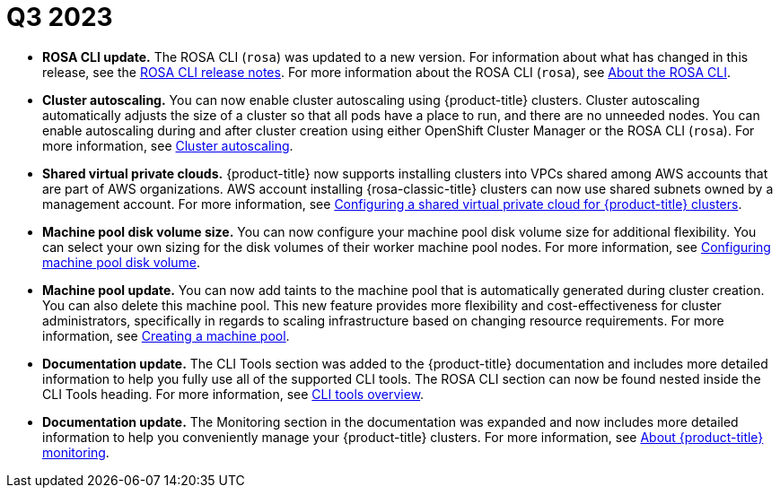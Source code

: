 // Module included in the following assemblies:
// * rosa-release-notes.adoc

:_mod-docs-content-type: REFERENCE
[id="rosa-q3-2023_{context}"]
= Q3 2023

* **ROSA CLI update.** The ROSA CLI (`rosa`) was updated to a new version. For information about what has changed in this release, see the link:https://github.com/openshift/rosa/releases/tag/v1.2.27[ROSA CLI release notes]. For more information about the ROSA CLI (`rosa`), see link:https://docs.redhat.com/en/documentation/red_hat_openshift_service_on_aws_classic_architecture/4/html-single/cli_tools/index#rosa-about_rosa-getting-started-cli[About the ROSA CLI].

* **Cluster autoscaling.** You can now enable cluster autoscaling using {product-title} clusters. Cluster autoscaling automatically adjusts the size of a cluster so that all pods have a place to run, and there are no unneeded nodes. You can enable autoscaling during and after cluster creation using either OpenShift Cluster Manager or the ROSA CLI (`rosa`). For more information, see link:https://docs.redhat.com/en/documentation/red_hat_openshift_service_on_aws_classic_architecture/4/html-single/cluster_administration/index#rosa-cluster-autoscaling[Cluster autoscaling].

* **Shared virtual private clouds.** {product-title} now supports installing clusters into VPCs shared among AWS accounts that are part of AWS organizations. AWS account installing {rosa-classic-title} clusters can now use shared subnets owned by a management account. For more information, see link:https://docs.redhat.com/en/documentation/red_hat_openshift_service_on_aws_classic_architecture/4/html-single/install_rosa_classic_clusters/index#configuring-a-shared-virtual-private-cloud-for-rosa-classic-architecture-clusters[Configuring a shared virtual private cloud for {product-title} clusters].

* **Machine pool disk volume size.** You can now configure your machine pool disk volume size for additional flexibility. You can select your own sizing for the disk volumes of their worker machine pool nodes. For more information, see link:https://docs.redhat.com/en/documentation/red_hat_openshift_service_on_aws_classic_architecture/4/html-single/cluster_administration/index#configuring_machine_pool_disk_volumerosa-managing-worker-nodes[Configuring machine pool disk volume].

* **Machine pool update.** You can now add taints to the machine pool that is automatically generated during cluster creation. You can also delete this machine pool. This new feature provides more flexibility and cost-effectiveness for cluster administrators, specifically in regards to scaling infrastructure based on changing resource requirements. For more information, see link:https://docs.redhat.com/en/documentation/red_hat_openshift_service_on_aws_classic_architecture/4/html-single/cluster_administration/index#creating_a_machine_pool_rosa-managing-worker-nodes[Creating a machine pool].

* **Documentation update.** The CLI Tools section was added to the {product-title} documentation and includes more detailed information to help you fully use all of the supported CLI tools. The ROSA CLI section can now be found nested inside the CLI Tools heading. For more information, see link:https://docs.redhat.com/en/documentation/red_hat_openshift_service_on_aws_classic_architecture/4/html-single/cli_tools/index#cli-tools-overview-1[CLI tools overview].

* **Documentation update.** The Monitoring section in the documentation was expanded and now includes more detailed information to help you conveniently manage your {product-title} clusters. For more information, see link:https://docs.redhat.com/en/documentation/red_hat_openshift_service_on_aws_classic_architecture/4/html-single/monitoring/#about-ocp-monitoring[About {product-title} monitoring].